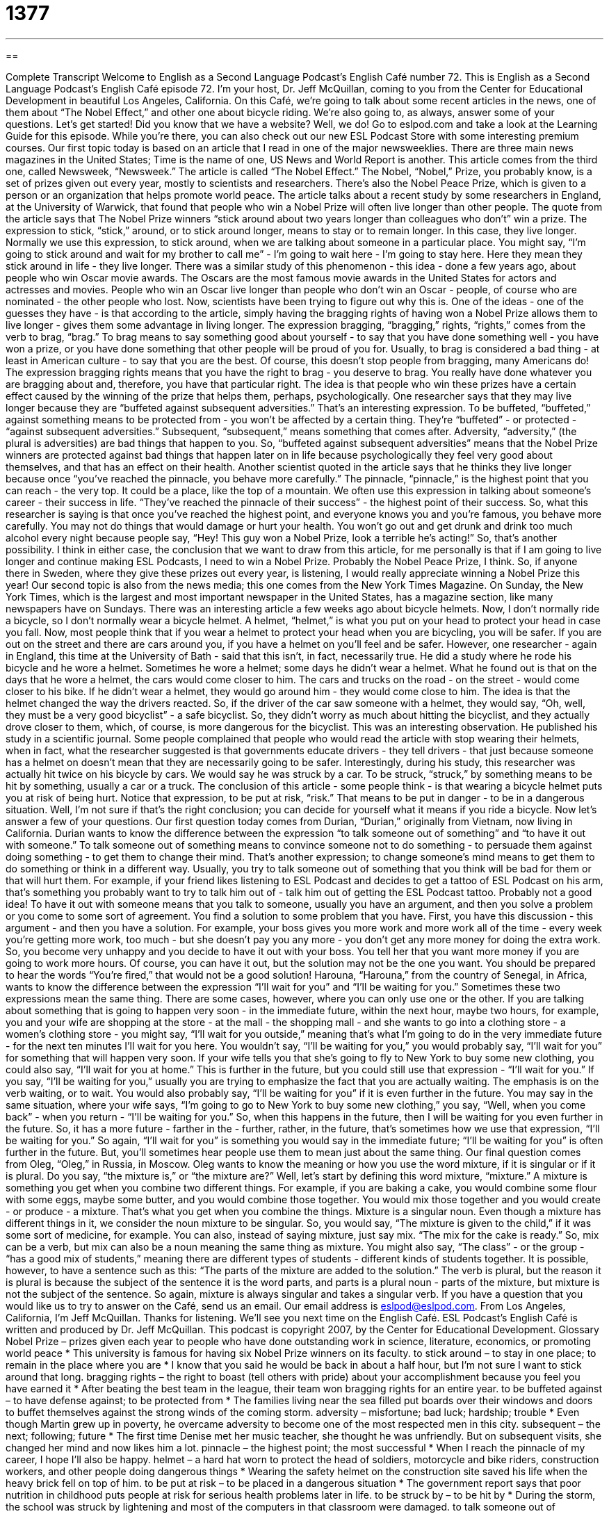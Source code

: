 = 1377
:toc: left
:toclevels: 3
:sectnums:
:stylesheet: ../../../myAdocCss.css

'''

== 

Complete Transcript
Welcome to English as a Second Language Podcast's English Café number 72.
This is English as a Second Language Podcast's English Café episode 72. I'm your host, Dr. Jeff McQuillan, coming to you from the Center for Educational Development in beautiful Los Angeles, California.
On this Café, we're going to talk about some recent articles in the news, one of them about “The Nobel Effect,” and other one about bicycle riding. We're also going to, as always, answer some of your questions. Let's get started!
Did you know that we have a website? Well, we do! Go to eslpod.com and take a look at the Learning Guide for this episode. While you're there, you can also check out our new ESL Podcast Store with some interesting premium courses.
Our first topic today is based on an article that I read in one of the major newsweeklies. There are three main news magazines in the United States; Time is the name of one, US News and World Report is another. This article comes from the third one, called Newsweek, “Newsweek.”
The article is called “The Nobel Effect.” The Nobel, “Nobel,” Prize, you probably know, is a set of prizes given out every year, mostly to scientists and researchers. There's also the Nobel Peace Prize, which is given to a person or an organization that helps promote world peace.
The article talks about a recent study by some researchers in England, at the University of Warwick, that found that people who win a Nobel Prize will often live longer than other people. The quote from the article says that The Nobel Prize winners “stick around about two years longer than colleagues who don't” win a prize. The expression to stick, “stick,” around, or to stick around longer, means to stay or to remain longer. In this case, they live longer.
Normally we use this expression, to stick around, when we are talking about someone in a particular place. You might say, “I'm going to stick around and wait for my brother to call me” - I'm going to wait here - I'm going to stay here. Here they mean they stick around in life - they live longer.
There was a similar study of this phenomenon - this idea - done a few years ago, about people who win Oscar movie awards. The Oscars are the most famous movie awards in the United States for actors and actresses and movies. People who win an Oscar live longer than people who don't win an Oscar - people, of course who are nominated - the other people who lost.
Now, scientists have been trying to figure out why this is. One of the ideas - one of the guesses they have - is that according to the article, simply having the bragging rights of having won a Nobel Prize allows them to live longer - gives them some advantage in living longer.
The expression bragging, “bragging,” rights, “rights,” comes from the verb to brag, “brag.” To brag means to say something good about yourself - to say that you have done something well - you have won a prize, or you have done something that other people will be proud of you for. Usually, to brag is considered a bad thing - at least in American culture - to say that you are the best. Of course, this doesn't stop people from bragging, many Americans do! The expression bragging rights means that you have the right to brag - you deserve to brag. You really have done whatever you are bragging about and, therefore, you have that particular right.
The idea is that people who win these prizes have a certain effect caused by the winning of the prize that helps them, perhaps, psychologically. One researcher says that they may live longer because they are “buffeted against subsequent adversities.” That's an interesting expression. To be buffeted, “buffeted,” against something means to be protected from - you won't be affected by a certain thing. They're “buffeted” - or protected - “against subsequent adversities.” Subsequent, “subsequent,” means something that comes after. Adversity, “adversity,” (the plural is adversities) are bad things that happen to you. So, “buffeted against subsequent adversities” means that the Nobel Prize winners are protected against bad things that happen later on in life because psychologically they feel very good about themselves, and that has an effect on their health.
Another scientist quoted in the article says that he thinks they live longer because once “you've reached the pinnacle, you behave more carefully.” The pinnacle, “pinnacle,” is the highest point that you can reach - the very top. It could be a place, like the top of a mountain. We often use this expression in talking about someone's career - their success in life. “They've reached the pinnacle of their success” - the highest point of their success.
So, what this researcher is saying is that once you've reached the highest point, and everyone knows you and you're famous, you behave more carefully. You may not do things that would damage or hurt your health. You won't go out and get drunk and drink too much alcohol every night because people say, “Hey! This guy won a Nobel Prize, look a terrible he's acting!” So, that's another possibility.
I think in either case, the conclusion that we want to draw from this article, for me personally is that if I am going to live longer and continue making ESL Podcasts, I need to win a Nobel Prize. Probably the Nobel Peace Prize, I think. So, if anyone there in Sweden, where they give these prizes out every year, is listening, I would really appreciate winning a Nobel Prize this year!
Our second topic is also from the news media; this one comes from the New York Times Magazine. On Sunday, the New York Times, which is the largest and most important newspaper in the United States, has a magazine section, like many newspapers have on Sundays.
There was an interesting article a few weeks ago about bicycle helmets. Now, I don't normally ride a bicycle, so I don't normally wear a bicycle helmet. A helmet, “helmet,” is what you put on your head to protect your head in case you fall. Now, most people think that if you wear a helmet to protect your head when you are bicycling, you will be safer. If you are out on the street and there are cars around you, if you have a helmet on you'll feel and be safer. However, one researcher - again in England, this time at the University of Bath - said that this isn't, in fact, necessarily true.
He did a study where he rode his bicycle and he wore a helmet. Sometimes he wore a helmet; some days he didn't wear a helmet. What he found out is that on the days that he wore a helmet, the cars would come closer to him. The cars and trucks on the road - on the street - would come closer to his bike. If he didn't wear a helmet, they would go around him - they would come close to him.
The idea is that the helmet changed the way the drivers reacted. So, if the driver of the car saw someone with a helmet, they would say, “Oh, well, they must be a very good bicyclist” - a safe bicyclist. So, they didn't worry as much about hitting the bicyclist, and they actually drove closer to them, which, of course, is more dangerous for the bicyclist.
This was an interesting observation. He published his study in a scientific journal. Some people complained that people who would read the article with stop wearing their helmets, when in fact, what the researcher suggested is that governments educate drivers - they tell drivers - that just because someone has a helmet on doesn't mean that they are necessarily going to be safer.
Interestingly, during his study, this researcher was actually hit twice on his bicycle by cars. We would say he was struck by a car. To be struck, “struck,” by something means to be hit by something, usually a car or a truck.
The conclusion of this article - some people think - is that wearing a bicycle helmet puts you at risk of being hurt. Notice that expression, to be put at risk, “risk.” That means to be put in danger - to be in a dangerous situation. Well, I'm not sure if that's the right conclusion; you can decide for yourself what it means if you ride a bicycle.
Now let's answer a few of your questions.
Our first question today comes from Durian, “Durian,” originally from Vietnam, now living in California. Durian wants to know the difference between the expression “to talk someone out of something” and “to have it out with someone.”
To talk someone out of something means to convince someone not to do something - to persuade them against doing something - to get them to change their mind. That's another expression; to change someone's mind means to get them to do something or think in a different way. Usually, you try to talk someone out of something that you think will be bad for them or that will hurt them. For example, if your friend likes listening to ESL Podcast and decides to get a tattoo of ESL Podcast on his arm, that's something you probably want to try to talk him out of - talk him out of getting the ESL Podcast tattoo. Probably not a good idea!
To have it out with someone means that you talk to someone, usually you have an argument, and then you solve a problem or you come to some sort of agreement. You find a solution to some problem that you have. First, you have this discussion - this argument - and then you have a solution. For example, your boss gives you more work and more work all of the time - every week you're getting more work, too much - but she doesn't pay you any more - you don't get any more money for doing the extra work. So, you become very unhappy and you decide to have it out with your boss. You tell her that you want more money if you are going to work more hours. Of course, you can have it out, but the solution may not be the one you want. You should be prepared to hear the words “You're fired,” that would not be a good solution!
Harouna, “Harouna,” from the country of Senegal, in Africa, wants to know the difference between the expression “I'll wait for you” and “I'll be waiting for you.”
Sometimes these two expressions mean the same thing. There are some cases, however, where you can only use one or the other. If you are talking about something that is going to happen very soon - in the immediate future, within the next hour, maybe two hours, for example, you and your wife are shopping at the store - at the mall - the shopping mall - and she wants to go into a clothing store - a women's clothing store - you might say, “I'll wait for you outside,” meaning that's what I'm going to do in the very immediate future - for the next ten minutes I'll wait for you here. You wouldn't say, “I'll be waiting for you,” you would probably say, “I'll wait for you” for something that will happen very soon.
If your wife tells you that she's going to fly to New York to buy some new clothing, you could also say, “I'll wait for you at home.” This is further in the future, but you could still use that expression - “I'll wait for you.”
If you say, “I'll be waiting for you,” usually you are trying to emphasize the fact that you are actually waiting. The emphasis is on the verb waiting, or to wait. You would also probably say, “I'll be waiting for you” if it is even further in the future. You may say in the same situation, where your wife says, “I'm going to go to New York to buy some new clothing,” you say, “Well, when you come back” - when you return - “I'll be waiting for you.” So, when this happens in the future, then I will be waiting for you even further in the future. So, it has a more future - farther in the - further, rather, in the future, that's sometimes how we use that expression, “I'll be waiting for you.”
So again, “I'll wait for you” is something you would say in the immediate future; “I'll be waiting for you” is often further in the future. But, you'll sometimes hear people use them to mean just about the same thing.
Our final question comes from Oleg, “Oleg,” in Russia, in Moscow. Oleg wants to know the meaning or how you use the word mixture, if it is singular or if it is plural. Do you say, “the mixture is,” or “the mixture are?”
Well, let's start by defining this word mixture, “mixture.” A mixture is something you get when you combine two different things. For example, if you are baking a cake, you would combine some flour with some eggs, maybe some butter, and you would combine those together. You would mix those together and you would create - or produce - a mixture. That's what you get when you combine the things.
Mixture is a singular noun. Even though a mixture has different things in it, we consider the noun mixture to be singular. So, you would say, “The mixture is given to the child,” if it was some sort of medicine, for example.
You can also, instead of saying mixture, just say mix. “The mix for the cake is ready.” So, mix can be a verb, but mix can also be a noun meaning the same thing as mixture. You might also say, “The class” - or the group - “has a good mix of students,” meaning there are different types of students - different kinds of students together.
It is possible, however, to have a sentence such as this: “The parts of the mixture are added to the solution.” The verb is plural, but the reason it is plural is because the subject of the sentence it is the word parts, and parts is a plural noun - parts of the mixture, but mixture is not the subject of the sentence.
So again, mixture is always singular and takes a singular verb.
If you have a question that you would like us to try to answer on the Café, send us an email. Our email address is eslpod@eslpod.com.
From Los Angeles, California, I'm Jeff McQuillan. Thanks for listening. We'll see you next time on the English Café.
ESL Podcast's English Café is written and produced by Dr. Jeff McQuillan. This podcast is copyright 2007, by the Center for Educational Development.
Glossary
Nobel Prize – prizes given each year to people who have done outstanding work in science, literature, economics, or promoting world peace
* This university is famous for having six Nobel Prize winners on its faculty.
to stick around – to stay in one place; to remain in the place where you are
* I know that you said he would be back in about a half hour, but I’m not sure I want to stick around that long.
bragging rights – the right to boast (tell others with pride) about your accomplishment because you feel you have earned it
* After beating the best team in the league, their team won bragging rights for an entire year.
to be buffeted against – to have defense against; to be protected from
* The families living near the sea filled put boards over their windows and doors to buffet themselves against the strong winds of the coming storm.
adversity – misfortune; bad luck; hardship; trouble
* Even though Martin grew up in poverty, he overcame adversity to become one of the most respected men in this city.
subsequent – the next; following; future
* The first time Denise met her music teacher, she thought he was unfriendly. But on subsequent visits, she changed her mind and now likes him a lot.
pinnacle – the highest point; the most successful
* When I reach the pinnacle of my career, I hope I’ll also be happy.
helmet – a hard hat worn to protect the head of soldiers, motorcycle and bike riders, construction workers, and other people doing dangerous things
* Wearing the safety helmet on the construction site saved his life when the heavy brick fell on top of him.
to be put at risk – to be placed in a dangerous situation
* The government report says that poor nutrition in childhood puts people at risk for serious health problems later in life.
to be struck by – to be hit by
* During the storm, the school was struck by lightening and most of the computers in that classroom were damaged.
to talk someone out of (something) – to convince someone not to do something; to get someone to change their mind
* Don’t try to talk him out of getting married. If he says he’s ready, then he’s ready.
to have it out with (someone) – to end or conclude something decisively (finally); to reach a final agreement; to confront someone about some issue or problem in order to find a solution or to make a decision
* I’m tired of the coach telling me that she’ll let me play soon. She never puts me in and I plan to have it out with her before the next game.
I’ll wait for you – I will stay here while you go somewhere or do something
* If you want to go to the movie, I’ll bring a book to read and wait for you in the park.
I’ll be waiting for you – I will be here after something else happens
* When the movie ends, I’ll be waiting for you in the parking lot to take you home.
mixture – something that is made after adding different things together
* The sauce on the chicken tastes weird. I think it’s a mixture of fruit, nuts, and eggs.
What Insiders Know
Darwin Award
The Darwin Award is an “honor” (award or prize) that is given as a joke to people who have done stupid things to hurt themselves badly or to kill themselves. It is given out each year. It was started by different people on the Internet, and there is no official organization that gives out this award. One of the most well known lists, however, can be found at www.darwinawards.com.
This award is named after Charles Darwin (1809–1882) who is best known for his “theory” (general principles to explain something) about “evolution,” or how people have changed over its long history on earth. One idea that came out of Darwin’s theory is often called “survival of the fittest,” which is the idea that the strongest and smartest people survive, and the weakest and dumbest don’t. As a result, the weakest people do not pass on their “genes” (the characteristics that a person passes onto his or her children) to future generations.
This award is a “tongue-in-cheek” (not serious) prize for the people each year who has done the stupidest thing to kill themselves or to hurt themselves so that they can no longer have children. For example, in 1996, the winners included a man who wanted to prove how brave and strong he was by cutting off his head! In 2000, one of the winners shot himself with his own gun while teaching his wife about gun safety. In 2005, two men who had been drinking alcohol made a bet while standing on an “overpass” (road or bridge over a freeway). They wanted to know who was strongest. They decided that the winner would be the person who could “dangle” (hang by one’s arms) over the freeway the longest. The winner was too tired to climb back up and was killed when he fell.
No one is certain why most of the winners have been men.